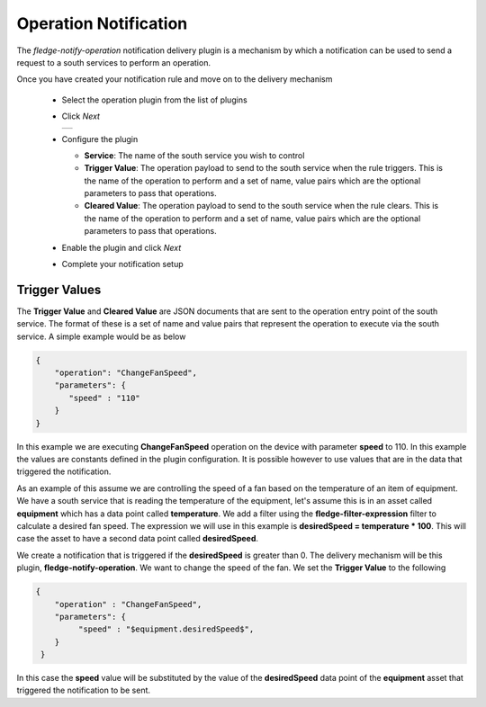 .. Images
.. |operation_1| image:: images/operation_1.jpg


Operation Notification
======================

The *fledge-notify-operation* notification delivery plugin is a mechanism by which a notification can be used to send a request to a south services to perform an operation.

Once you have created your notification rule and move on to the delivery mechanism

  - Select the operation plugin from the list of plugins

  - Click *Next*

    +--------------+
    | |operation_1||
    +--------------+

  - Configure the plugin

    - **Service**: The name of the south service you wish to control

    - **Trigger Value**: The operation payload to send to the south service when the rule triggers. This is the name of the operation to perform and a set of name, value pairs which are the optional parameters to pass that operations.

    - **Cleared Value**: The operation payload to send to the south service when the rule clears. This is the name of the operation to perform and a set of name, value pairs which are the optional parameters to pass that operations.

  - Enable the plugin and click *Next*

  - Complete your notification setup

Trigger Values
--------------

The **Trigger Value** and **Cleared Value** are JSON documents that are sent to the operation entry point of the south service. The format of these is a set of name and value pairs that represent the operation to execute via the south service. A simple example would be as below

.. code-block:: JSON

   {
       "operation": "ChangeFanSpeed",
       "parameters": {
          "speed" : "110"
       }
   }

In this example we are executing **ChangeFanSpeed** operation on the device with parameter **speed** to 110. In this example the values are constants defined in the plugin configuration. It is possible however to use values that are in the data that triggered the notification.

As an example of this assume we are controlling the speed of a fan based on the temperature of an item of equipment. We have a south service that is reading the temperature of the equipment, let's assume this is in an asset called **equipment** which has a data point called **temperature**. We add a filter using the **fledge-filter-expression** filter to calculate a desired fan speed. The expression we will use in this example is **desiredSpeed = temperature * 100**. This will case the asset to have a second data point called **desiredSpeed**.

We create a notification that is triggered if the **desiredSpeed** is greater than 0. The delivery mechanism will be this plugin, **fledge-notify-operation**. We want to change the speed of the fan. We set the **Trigger Value** to the following

.. code-block:: JSON

   {
       "operation" : "ChangeFanSpeed",
       "parameters": {
            "speed" : "$equipment.desiredSpeed$",
       }
    }

In this case the **speed** value will be substituted by the value of the **desiredSpeed** data point of the **equipment** asset that triggered the notification to be sent.
